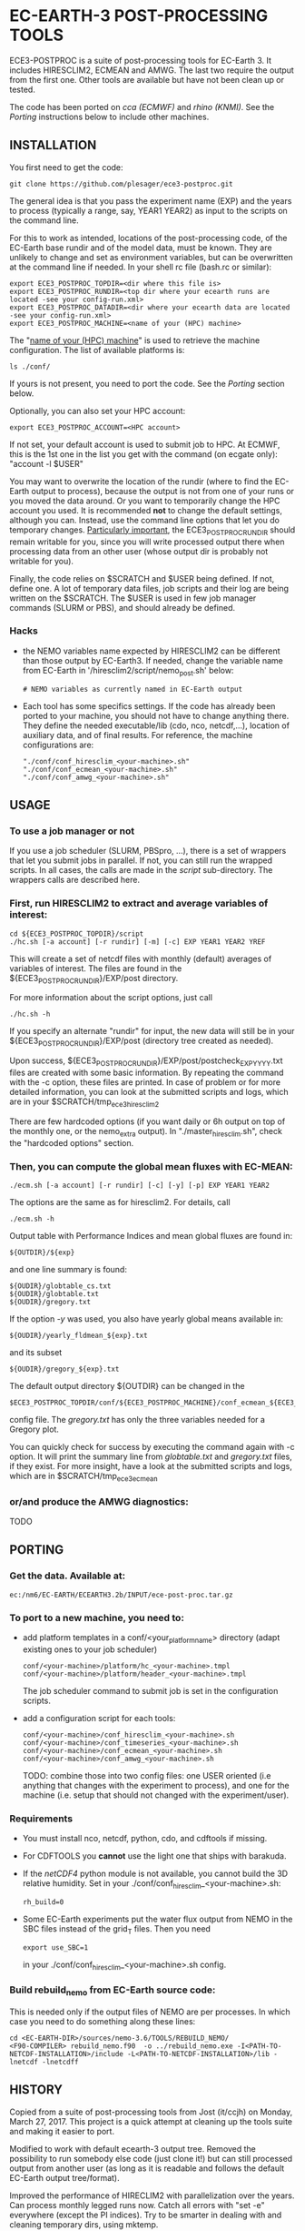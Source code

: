
* EC-EARTH-3 POST-PROCESSING TOOLS

ECE3-POSTPROC is a suite of post-processing tools for EC-Earth 3. It
includes HIRESCLIM2, ECMEAN and AMWG. The last two require the output
from the first one. Other tools are available but have not been clean
up or tested.

The code has been ported on /cca (ECMWF)/ and /rhino (KNMI)/. See the
/Porting/ instructions below to include other machines.

** INSTALLATION
   You first need to get the code:

   : git clone https://github.com/plesager/ece3-postproc.git

   The general idea is that you pass the experiment name (EXP) and the
   years to process (typically a range, say, YEAR1 YEAR2) as input to
   the scripts on the command line.

   For this to work as intended, locations of the post-processing code,
   of the EC-Earth base rundir and of the model data, must be known.
   They are unlikely to change and set as environment variables, but
   can be overwritten at the command line if needed. In your shell rc
   file (bash.rc or similar):

   : export ECE3_POSTPROC_TOPDIR=<dir where this file is>
   : export ECE3_POSTPROC_RUNDIR=<top dir where your ecearth runs are located -see your config-run.xml>
   : export ECE3_POSTPROC_DATADIR=<dir where your ecearth data are located -see your config-run.xml>  
   : export ECE3_POSTPROC_MACHINE=<name of your (HPC) machine>

   The "_name of your (HPC) machine_" is used to retrieve the machine
   configuration. The list of available platforms is: 
   : ls ./conf/
   If yours is not present, you need to port the code. See the /Porting/
   section below.
  
   Optionally, you can also set your HPC account:
   : export ECE3_POSTPROC_ACCOUNT=<HPC account>
   If not set, your default account is used to submit job to HPC. At
   ECMWF, this is the 1st one in the list you get with the command (on
   ecgate only): "account -l $USER"

   You may want to overwrite the location of the rundir (where to find
   the EC-Earth output to process), because the output is not from one
   of your runs or you moved the data around. Or you want to
   temporarily change the HPC account you used. It is recommended *not*
   to change the default settings, although you can. Instead, use the
   command line options that let you do temporary changes.
   _Particularly important_, the ECE3_POSTPROC_RUNDIR should remain
   writable for you, since you will write processed output there when
   processing data from an other user (whose output dir is probably not
   writable for you).

   Finally, the code relies on $SCRATCH and $USER being defined. If
   not, define one. A lot of temporary data files, job scripts and
   their log are being written on the $SCRATCH. The $USER is used in
   few job manager commands (SLURM or PBS), and should already be
   defined.

*** Hacks
    - the NEMO variables name expected by HIRESCLIM2 can be different
      than those output by EC-Earth3. If needed, change the variable
      name from EC-Earth in '/hiresclim2/script/nemo_post.sh' below:
      : # NEMO variables as currently named in EC-Earth output
    - Each tool has some specifics settings. If the code has already
      been ported to your machine, you should not have to change
      anything there. They define the needed executable/lib (cdo, nco,
      netcdf,...), location of auxiliary data, and of final results.
      For reference, the machine configurations are:
      : "./conf/conf_hiresclim_<your-machine>.sh"
      : "./conf/conf_ecmean_<your-machine>.sh"   
      : "./conf/conf_amwg_<your-machine>.sh"     

** USAGE
*** To use a job manager or not
    If you use a job scheduler (SLURM, PBSpro, ...), there is a set of
    wrappers that let you submit jobs in parallel. If not, you can still run
    the wrapped scripts. In all cases, the calls are made in the /script/
    sub-directory. The wrappers calls are described here.

*** First, run HIRESCLIM2 to extract and average variables of interest:

    : cd ${ECE3_POSTPROC_TOPDIR}/script
    : ./hc.sh [-a account] [-r rundir] [-m] [-c] EXP YEAR1 YEAR2 YREF

    This will create a set of netcdf files with monthly (default)
    averages of variables of interest. The files are found in the
    ${ECE3_POSTPROC_RUNDIR}/EXP/post directory.

    For more information about the script options, just call

    : ./hc.sh -h

    If you specify an alternate "rundir" for input, the new data will still be
    in your ${ECE3_POSTPROC_RUNDIR}/EXP/post (directory tree created as needed).

    Upon success, ${ECE3_POSTPROC_RUNDIR}/EXP/post/postcheck_EXP_YYYY.txt files
    are created with some basic information. By repeating the command with the
    -c option, these files are printed. In case of problem or for more detailed
    information, you can look at the submitted scripts and logs, which are in
    your $SCRATCH/tmp_ece3_hiresclim2

    There are few hardcoded options (if you want daily or 6h output on top of
    the monthly one, or the nemo_extra output). In "./master_hiresclim.sh",
    check the "hardcoded options" section.

*** Then, you can compute the global mean fluxes with EC-MEAN:

    : ./ecm.sh [-a account] [-r rundir] [-c] [-y] [-p] EXP YEAR1 YEAR2

    The options are the same as for hiresclim2. For details, call
    : ./ecm.sh -h

    Output table with Performance Indices and mean global fluxes are found in:
    : ${OUTDIR}/${exp}
    and one line summary is found:
    : ${OUDIR}/globtable_cs.txt
    : ${OUDIR}/globtable.txt
    : ${OUDIR}/gregory.txt

    If the option /-y/ was used, you also have yearly global means available
    in:
    : ${OUDIR}/yearly_fldmean_${exp}.txt
    and its subset
    : ${OUDIR}/gregory_${exp}.txt

    The default output directory ${OUTDIR} can be changed in the
    : $ECE3_POSTPROC_TOPDIR/conf/${ECE3_POSTPROC_MACHINE}/conf_ecmean_${ECE3_POSTPROC_MACHINE}.sh
    config file. The /gregory.txt/ has only the three variables needed
    for a Gregory plot.
  
    You can quickly check for success by executing the command again
    with -c option. It will print the summary line from /globtable.txt/
    and /gregory.txt/ files, if they exist. For more insight, have a
    look at the submitted scripts and logs, which are in
    $SCRATCH/tmp_ece3_ecmean
  
*** or/and produce the AMWG diagnostics:
    TODO
   
** PORTING  
*** Get the data. Available at:
    : ec:/nm6/EC-EARTH/ECEARTH3.2b/INPUT/ece-post-proc.tar.gz

*** To port to a new machine, you need to:
    - add platform templates in a conf/<your_platform_name> directory (adapt
      existing ones to your job scheduler)
      : conf/<your-machine>/platform/hc_<your-machine>.tmpl
      : conf/<your-machine>/platform/header_<your-machine>.tmpl
      The job scheduler command to submit job is set in the
      configuration scripts. 
    - add a configuration script for each tools:
      : conf/<your-machine>/conf_hiresclim_<your-machine>.sh
      : conf/<your-machine>/conf_timeseries_<your-machine>.sh
      : conf/<your-machine>/conf_ecmean_<your-machine>.sh
      : conf/<your-machine>/conf_amwg_<your-machine>.sh

      TODO: combine those into two config files: one USER oriented (i.e
      anything that changes with the experiment to process), and one for the
      machine (i.e. setup that should not changed with the experiment/user).
     
*** Requirements
    - You must install nco, netcdf, python, cdo, and cdftools if missing.
    - For CDFTOOLS you *cannot* use the light one that ships with barakuda.
    - If the /netCDF4/ python module is not available, you cannot build
      the 3D relative humidity. Set in your
      ./conf/conf_hiresclim_<your-machine>.sh:
      : rh_build=0
    - Some EC-Earth experiments put the water flux output from NEMO in
      the SBC files instead of the grid_T files. Then you need
      : export use_SBC=1
      in your ./conf/conf_hiresclim_<your-machine>.sh config.

*** Build rebuild_nemo from EC-Earth source code:
    This is needed only if the output files of NEMO are per processes.
    In which case you need to do something along these lines:
    : cd <EC-EARTH-DIR>/sources/nemo-3.6/TOOLS/REBUILD_NEMO/
    : <F90-COMPILER> rebuild_nemo.f90  -o ../rebuild_nemo.exe -I<PATH-TO-NETCDF-INSTALLATION>/include -L<PATH-TO-NETCDF-INSTALLATION>/lib -lnetcdf -lnetcdff

** HISTORY
   Copied from a suite of post-processing tools from Jost (it/ccjh) on
   Monday, March 27, 2017. This project is a quick attempt at cleaning
   up the tools suite and making it easier to port.
  
   Modified to work with default ecearth-3 output tree. Removed the
   possibility to run somebody else code (just clone it!) but can still
   processed output from another user (as long as it is readable and
   follows the default EC-Earth output tree/format).

   Improved the performance of HIRECLIM2 with parallelization over the
   years. Can process monthly legged runs now. Catch all errors with
   "set -e" everywhere (except the PI indices). Try to be smarter in
   dealing with and cleaning temporary dirs, using mktemp.
